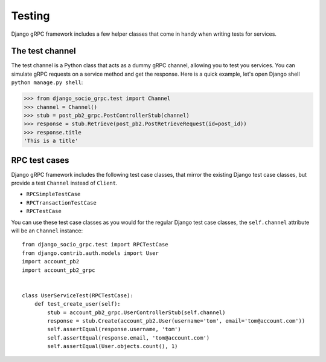 .. _testing:

Testing
=======

Django gRPC framework includes a few helper classes that come in handy when
writing tests for services.


The test channel
----------------

The test channel is a Python class that acts as a dummy gRPC channel,
allowing you to test you services.  You can simulate gRPC requests on a
service method and get the response.  Here is a quick example, let's open
Django shell ``python manage.py shell``:

.. code-block:: pycon

    >>> from django_socio_grpc.test import Channel
    >>> channel = Channel()
    >>> stub = post_pb2_grpc.PostControllerStub(channel)
    >>> response = stub.Retrieve(post_pb2.PostRetrieveRequest(id=post_id))
    >>> response.title
    'This is a title'


RPC test cases
--------------

Django gRPC framework includes the following test case classes, that mirror
the existing Django test case classes, but provide a test ``Channel``
instead of ``Client``.

- ``RPCSimpleTestCase``
- ``RPCTransactionTestCase``
- ``RPCTestCase``

You can use these test case classes as you would for the regular Django test
case classes, the ``self.channel`` attribute will be an ``Channel`` instance::

    from django_socio_grpc.test import RPCTestCase
    from django.contrib.auth.models import User
    import account_pb2
    import account_pb2_grpc


    class UserServiceTest(RPCTestCase):
        def test_create_user(self):
            stub = account_pb2_grpc.UserControllerStub(self.channel)
            response = stub.Create(account_pb2.User(username='tom', email='tom@account.com'))
            self.assertEqual(response.username, 'tom')
            self.assertEqual(response.email, 'tom@account.com')
            self.assertEqual(User.objects.count(), 1)

